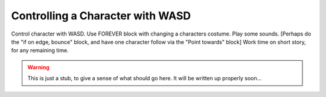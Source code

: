 Controlling a Character with WASD
=================================

Control character with WASD. Use FOREVER block with changing a characters costume. Play some sounds. [Perhaps do the "if on edge, bounce" block, and have one character follow via the "Point towards" block] Work time on short story, for any remaining time.


.. warning:: This is just a stub, to give a sense of what should go here. It will be written up properly soon...
